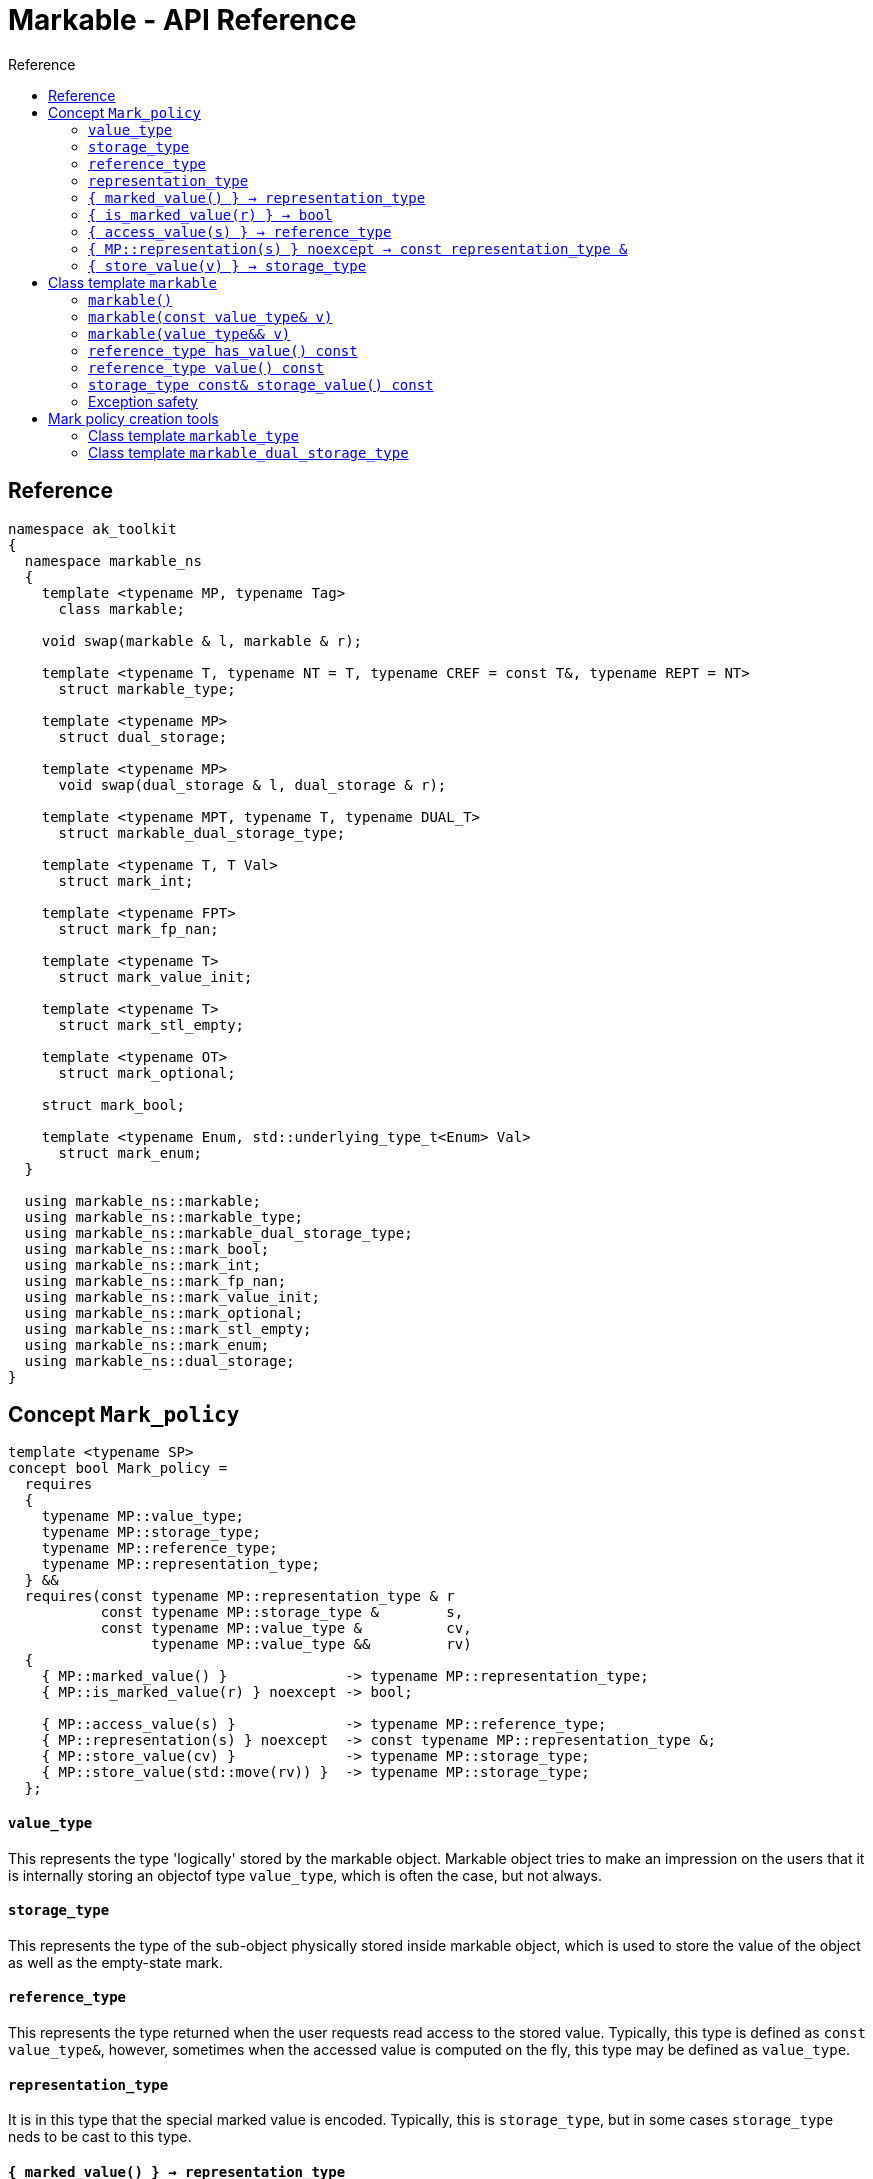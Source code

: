:sourcedir: .
:last-update-label!:
:source-highlighter: coderay
:icons: font
= Markable - API Reference
Reference
:toclevels: 3
:toc: left
:toc-title:

[reference]
== Reference

```c++
namespace ak_toolkit
{
  namespace markable_ns
  {
    template <typename MP, typename Tag>
      class markable;
    
    void swap(markable & l, markable & r);

    template <typename T, typename NT = T, typename CREF = const T&, typename REPT = NT>
      struct markable_type;
           
    template <typename MP>
      struct dual_storage;
      
    template <typename MP>
      void swap(dual_storage & l, dual_storage & r);
      
    template <typename MPT, typename T, typename DUAL_T>
      struct markable_dual_storage_type;
    
    template <typename T, T Val>
      struct mark_int;
      
    template <typename FPT>
      struct mark_fp_nan;
      
    template <typename T>
      struct mark_value_init;
      
    template <typename T>
      struct mark_stl_empty;
      
    template <typename OT>
      struct mark_optional;
      
    struct mark_bool;
    
    template <typename Enum, std::underlying_type_t<Enum> Val> 
      struct mark_enum;
  }

  using markable_ns::markable;
  using markable_ns::markable_type;
  using markable_ns::markable_dual_storage_type;
  using markable_ns::mark_bool;
  using markable_ns::mark_int;
  using markable_ns::mark_fp_nan;
  using markable_ns::mark_value_init;
  using markable_ns::mark_optional;
  using markable_ns::mark_stl_empty;
  using markable_ns::mark_enum;
  using markable_ns::dual_storage;
}
```

[concept_mark_policy]
== Concept `Mark_policy`

```c++
template <typename SP>
concept bool Mark_policy =
  requires
  {
    typename MP::value_type;
    typename MP::storage_type;
    typename MP::reference_type;
    typename MP::representation_type;
  } &&
  requires(const typename MP::representation_type & r
           const typename MP::storage_type &        s,
           const typename MP::value_type &          cv,
                 typename MP::value_type &&         rv)
  {   
    { MP::marked_value() }              -> typename MP::representation_type;
    { MP::is_marked_value(r) } noexcept -> bool;
    
    { MP::access_value(s) }             -> typename MP::reference_type;
    { MP::representation(s) } noexcept  -> const typename MP::representation_type &;
    { MP::store_value(cv) }             -> typename MP::storage_type;
    { MP::store_value(std::move(rv)) }  -> typename MP::storage_type;
  };
```


#### `value_type`
This represents the type 'logically' stored by the markable object. Markable object tries to make an impression on the users that it is internally storing an objectof type `value_type`, which is often the case, but not always.

#### `storage_type`
This represents the type of the sub-object physically stored inside markable object, which is used to store the value of the object as well as the empty-state mark. 

#### `reference_type`
This represents the type returned when the user requests read access to the stored value. Typically, this type is defined as `const value_type&`, however, sometimes when the accessed value is computed on the fly, this type may be defined as `value_type`.

#### `representation_type`
It is in this type that the special marked value is encoded. Typically, this is `storage_type`, but in some cases `storage_type` neds to be cast to this type.

#### `{ marked_value() } -> representation_type`
Returns a marked value encoded in `representation_type`. This will be later used to represent a markable object with no value.

#### `{ is_marked_value(r) } -> bool`
Checks if the given value represents a marked value.

#### `{ access_value(s) } -> reference_type`
*Preconditions:* `!is_marked_value(s)`.

Given a value encoded in `storage_type`, provides access to it through type `reference_type`. Typically, when `reference_type` and `const storage_type&` are same type, this is an identity function.

#### `{ MP::representation(s) } noexcept  -> const representation_type &`

Performs adjustments (if necessary) to represent the stored object through `representation_type`.

#### `{ store_value(v) } -> storage_type`
Given a value of type `value_type` (possibly marked), returns its representation as `storage_type`. Typically, when `value_type` and `storage_type` are same type, this is an identity function.

## Class template `markable`

```c++
namespace ak_toolkit
{
  namespace markable_ns
  {
    template <Mark_policy MP>
    class markable
    {
    public:
      typedef typename MP::value_type     value_type;
      typedef typename MP::storage_type   storage_type;
      typedef typename MP::reference_type reference_type;

      constexpr markable() noexcept(noexcept(storage_type{MP::marked_value{}}));
      constexpr explicit markable(const value_type& v);
      constexpr explicit markable(value_type&& v);
      constexpr markable(const markable&) = default;
      constexpr markable(markable&&) = default;
      
      constexpr markable& operator=(const markable&) = default;
      constexpr markable& operator=(markable&&) = default;
      
      constexpr bool has_value() const;
      constexpr reference_type value() const;
      constexpr storage_type const& storage_value() const;
      
    private:
      storage_type val_; // exposition only
    };
  }
}
```

#### `markable()`

*Effects:* Initializes storage value with expression `MP::marked_value()`. 

*Postconditions:* `!has_value()`.

#### `markable(const value_type& v)`

*Effects:* Initializes storage value with expression `MP::store_value(v)`. 

*Postconditions:* `has_value() == !MP::is_marked_value(v)`.

#### `markable(value_type&& v)`

*Effects:* Initializes storage value with expression `MP::store_value(std::move(v))`. 

*Postconditions:* `has_value() == !MP::is_marked_value(v)`.

#### `reference_type has_value() const`

*Returns:* `!MP::is_marked_value(val_)`.

*Throws:* Nothing.


#### `reference_type value() const`

*Preconditions:* `has_value()`.

*Returns:* `MP::access_value(val_)`.

*Throws:* Whatever `MP::access_value` throws. Also, if `reference_type` is in fact not a reference type, whatever `reference_type`'s move constructor throws.


#### `storage_type const& storage_value() const`

*Returns:* `val_`.

*Throws:* Nothing.

### Exception safety

If an exception is thrown during the assignment, the state of `*this` depends on the exception safety guarantees of `storage_type`. If `storage_type` offers a weak guarantee, the corresponding `markable<>` type also offers only a weak guarantee. In particular, the value of `has_value()` may change.


## Mark policy creation tools

The follwoing tools help build custom mark policies.

### Class template `markable_type`

This class template provides default definitions form most of the requirements in concept `Mark_policy`. When declaring your own mark policy, you probably want to derive from this class template (although it is not strictly necessary). 

```c++
template <typename T, typename STORE = T, typename CREF = const T&, typename REPT = NT>
struct markable_type
{
  typedef T     value_type;
  typedef STORE storage_type;
  typedef CREF  reference_type;
  typedef REPT  representation_type;
  
  static constexpr reference_type access_value(const storage_type& v) { return v; }
  static constexpr const representation_type& representation(const storage_type& v) { return v; }
  static constexpr const value_type& store_value(const value_type& v) { return v; }
  static constexpr value_type&& store_value(value_type&& v) { return std::move(v); }
};
```

### Class template `markable_dual_storage_type`

```c++
template <typename MPT, typename T, typename DUAL_T>
struct markable_dual_storage_type
{
  typedef T                 value_type;
  typedef DUAL_T            representation_type;
  typedef const T&          reference_type;
  typedef dual_storage<MPT> storage_type;
  
  static reference_type access_value(const storage_type& v) { return v.as_value_type(); }
  static const representation_type& representation(const storage_type& v) { return v.storage(); }
  static storage_type store_value(const value_type& v) { return storage_type(v); }
  static storage_type store_value(value_type&& v) { return storage_type(std::move(v)); } 
};
```

*Requires:* `MPT` is a model of `Mark_policy`; `T` and `DUAL_T` are layout-compatible types.
